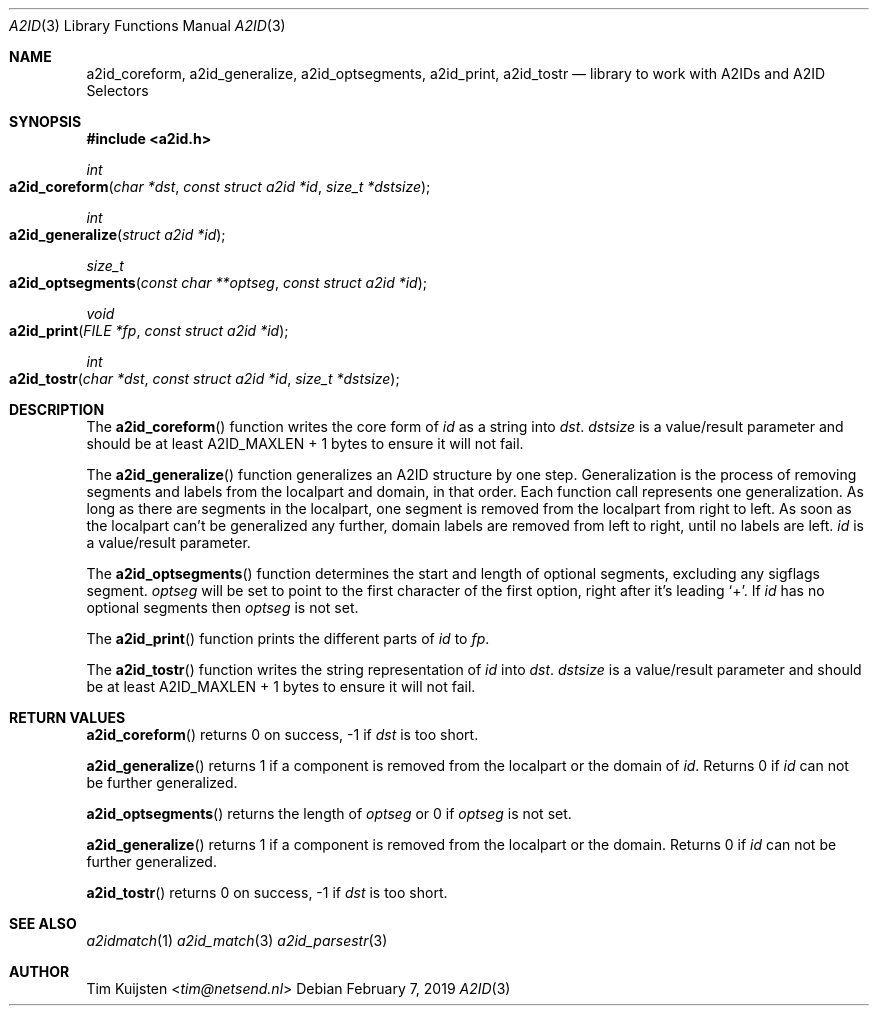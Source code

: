 .\" Copyright (c) 2019 Tim Kuijsten
.\"
.\" Permission to use, copy, modify, and/or distribute this software for any
.\" purpose with or without fee is hereby granted, provided that the above
.\" copyright notice and this permission notice appear in all copies.
.\"
.\" THE SOFTWARE IS PROVIDED "AS IS" AND THE AUTHOR DISCLAIMS ALL WARRANTIES
.\" WITH REGARD TO THIS SOFTWARE INCLUDING ALL IMPLIED WARRANTIES OF
.\" MERCHANTABILITY AND FITNESS. IN NO EVENT SHALL THE AUTHOR BE LIABLE FOR
.\" ANY SPECIAL, DIRECT, INDIRECT, OR CONSEQUENTIAL DAMAGES OR ANY DAMAGES
.\" WHATSOEVER RESULTING FROM LOSS OF USE, DATA OR PROFITS, WHETHER IN AN
.\" ACTION OF CONTRACT, NEGLIGENCE OR OTHER TORTIOUS ACTION, ARISING OUT OF
.\" OR IN CONNECTION WITH THE USE OR PERFORMANCE OF THIS SOFTWARE.
.\"
.Dd February 7, 2019
.Dt A2ID 3
.Os
.Sh NAME
.Nm a2id_coreform ,
.Nm a2id_generalize ,
.Nm a2id_optsegments ,
.Nm a2id_print ,
.Nm a2id_tostr
.Nd library to work with A2IDs and A2ID Selectors
.Sh SYNOPSIS
.In a2id.h
.Ft int
.Fo a2id_coreform
.Fa "char *dst"
.Fa "const struct a2id *id"
.Fa "size_t *dstsize"
.Fc
.Ft int
.Fo a2id_generalize
.Fa "struct a2id *id"
.Fc
.Ft size_t
.Fo a2id_optsegments
.Fa "const char **optseg"
.Fa "const struct a2id *id"
.Fc
.Ft void
.Fo a2id_print
.Fa "FILE *fp"
.Fa "const struct a2id *id"
.Fc
.Ft int
.Fo a2id_tostr
.Fa "char *dst"
.Fa "const struct a2id *id"
.Fa "size_t *dstsize"
.Fc
.Sh DESCRIPTION
The
.Fn a2id_coreform
function writes the core form of
.Fa id
as a string into
.Fa dst .
.Fa dstsize
is a value/result parameter and should be at least A2ID_MAXLEN + 1 bytes to
ensure it will not fail.
.Pp
The
.Fn a2id_generalize
function generalizes an A2ID structure by one step.
Generalization is the process of removing segments and labels from the localpart
and domain, in that order.
Each function call represents one generalization.
As long as there are segments in the localpart, one segment is removed from the
localpart from right to left.
As soon as the localpart can't be generalized any further, domain labels are
removed from left to right, until no labels are left.
.Fa id
is a value/result parameter.
.Pp
The
.Fn a2id_optsegments
function determines the start and length of optional segments, excluding any
sigflags segment.
.Fa optseg
will be set to point to the first character of the first option, right after
it's leading
.Sq + .
If
.Fa id
has no optional segments then
.Fa optseg
is not set.
.Pp
The
.Fn a2id_print
function prints the different parts of
.Fa id
to
.Fa fp .
.Pp
The
.Fn a2id_tostr
function writes the string representation of
.Fa id
into
.Fa dst .
.Fa dstsize
is a value/result parameter and should be at least A2ID_MAXLEN + 1 bytes to
ensure it will not fail.
.Sh RETURN VALUES
.Fn a2id_coreform
returns 0 on success, -1 if
.Fa dst
is too short.
.Pp
.Fn a2id_generalize
returns 1 if a component is removed from the localpart or the domain of
.Fa id .
Returns 0 if
.Fa id
can not be further generalized.
.Pp
.Fn a2id_optsegments
returns the length of
.Fa optseg
or 0 if
.Fa optseg
is not set.
.Pp
.Fn a2id_generalize
returns 1 if a component is removed from the localpart or the domain.
Returns 0 if
.Fa id
can not be further generalized.
.Pp
.Fn a2id_tostr
returns 0 on success, -1 if
.Fa dst
is too short.
.Sh SEE ALSO
.Xr a2idmatch 1
.Xr a2id_match 3
.Xr a2id_parsestr 3
.Sh AUTHOR
.An -nosplit
.An Tim Kuijsten Aq Mt tim@netsend.nl
